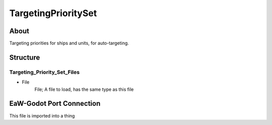 .. _xml_targeting_priority_set:
.. Template to use for XML type documentation

********************
TargetingPrioritySet
********************


About
=====
Targeting priorities for ships and units, for auto-targeting.


Structure
=========
Targeting_Priority_Set_Files
----------------------------
- File
	File; A file to load, has the same type as this file


EaW-Godot Port Connection
=========================
This file is imported into a thing
